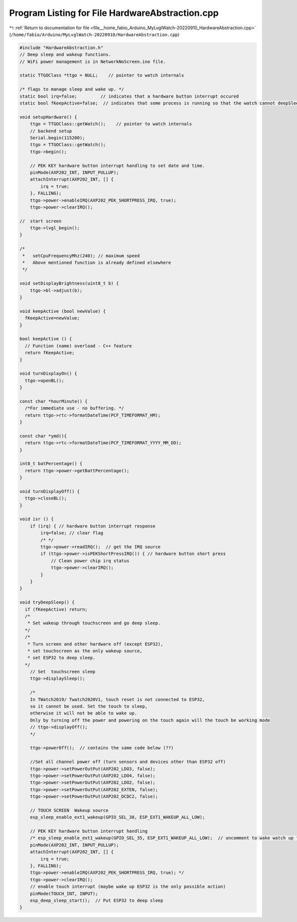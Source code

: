 
.. _program_listing_file__home_fabio_Arduino_MyLvglWatch-20220910_HardwareAbstraction.cpp:

Program Listing for File HardwareAbstraction.cpp
================================================

|exhale_lsh| :ref:`Return to documentation for file <file__home_fabio_Arduino_MyLvglWatch-20220910_HardwareAbstraction.cpp>` (``/home/fabio/Arduino/MyLvglWatch-20220910/HardwareAbstraction.cpp``)

.. |exhale_lsh| unicode:: U+021B0 .. UPWARDS ARROW WITH TIP LEFTWARDS

.. code-block:: cpp

   
   #include "HardwareAbstraction.h"
   // Deep sleep and wakeup functions.
   // WiFi power management is in NetworkNoScreen.ino file.
   
   static TTGOClass *ttgo = NULL;    // pointer to watch internals
   
   /* flags to manage sleep and wake up. */
   static bool irq=false;         // indicates that a hardware button interrupt occured
   static bool fKeepActive=false;  // indicates that some process is running so that the watch cannot deepSleep.
   
   void setupHardware() {
       ttgo = TTGOClass::getWatch();    // pointer to watch internals
       // backend setup
       Serial.begin(115200);
       ttgo = TTGOClass::getWatch();
       ttgo->begin();
   
       // PEK KEY hardware button interrupt handling to set date and time.
       pinMode(AXP202_INT, INPUT_PULLUP);
       attachInterrupt(AXP202_INT, [] {
           irq = true;
       }, FALLING);
       ttgo->power->enableIRQ(AXP202_PEK_SHORTPRESS_IRQ, true);
       ttgo->power->clearIRQ();
   
   //  start screen 
       ttgo->lvgl_begin();
   }
   
   /*
    *   setCpuFrequencyMhz(240); // maximum speed
    *   Above mentioned function is already defined elsewhere
    */
   
   void setDisplayBrightness(uint8_t b) {
       ttgo->bl->adjust(b);
   }
   
   void keepActive (bool newValue) {
     fKeepActive=newValue;
   }
   
   bool keepActive () {
     // Function (name) overload - C++ feature
     return fKeepActive;
   }
   
   void turnDisplayOn() {
     ttgo->openBL();
   }
   
   const char *hourMinute() {
     /*For immediate use - no buffering. */
     return ttgo->rtc->formatDateTime(PCF_TIMEFORMAT_HM);
   }
   
   const char *ymd(){
     return ttgo->rtc->formatDateTime(PCF_TIMEFORMAT_YYYY_MM_DD);
   }
   
   int8_t batPercentage() {
     return ttgo->power->getBattPercentage();
   }
   
   void turnDisplayOff() {
     ttgo->closeBL();
   }
   
   void isr () {
       if (irq) { // hardware button interrupt response
           irq=false; // clear flag
           /* */
           ttgo->power->readIRQ();  // get the IRQ source
           if (ttgo->power->isPEKShortPressIRQ()) { // hardware button short press
               // Clean power chip irq status
               ttgo->power->clearIRQ();
           }
       }
   }
   
   void tryDeepSleep() {
     if (fKeepActive) return;
     /*
      * Set wakeup through touchscreen and go deep sleep.
     */
     /*
      * Turn screen and other hardware off (except ESP32), 
      * set touchscreen as the only wakeup source,
      * set ESP32 to deep sleep.
     */
       // Set  touchscreen sleep
       ttgo->displaySleep();
   
       /*
       In TWatch2019/ Twatch2020V1, touch reset is not connected to ESP32,
       so it cannot be used. Set the touch to sleep,
       otherwise it will not be able to wake up.
       Only by turning off the power and powering on the touch again will the touch be working mode
       // ttgo->displayOff();
       */
   
       ttgo->powerOff();  // contains the same code below (??)
   
       //Set all channel power off (turn sensors and devices other than ESP32 off)
       ttgo->power->setPowerOutPut(AXP202_LDO3, false);
       ttgo->power->setPowerOutPut(AXP202_LDO4, false);
       ttgo->power->setPowerOutPut(AXP202_LDO2, false);
       ttgo->power->setPowerOutPut(AXP202_EXTEN, false);
       ttgo->power->setPowerOutPut(AXP202_DCDC2, false);
   
       // TOUCH SCREEN  Wakeup source
       esp_sleep_enable_ext1_wakeup(GPIO_SEL_38, ESP_EXT1_WAKEUP_ALL_LOW);
   
       // PEK KEY hardware button interrupt handling
       /* esp_sleep_enable_ext1_wakeup(GPIO_SEL_35, ESP_EXT1_WAKEUP_ALL_LOW);  // uncomment to wake watch up from hardware button press
       pinMode(AXP202_INT, INPUT_PULLUP);
       attachInterrupt(AXP202_INT, [] {
           irq = true;
       }, FALLING);
       ttgo->power->enableIRQ(AXP202_PEK_SHORTPRESS_IRQ, true); */
       ttgo->power->clearIRQ();
       // enable touch interrupt (maybe wake up ESP32 is the only possible action)
       pinMode(TOUCH_INT, INPUT);
       esp_deep_sleep_start();  // Put ESP32 to deep sleep
   }
